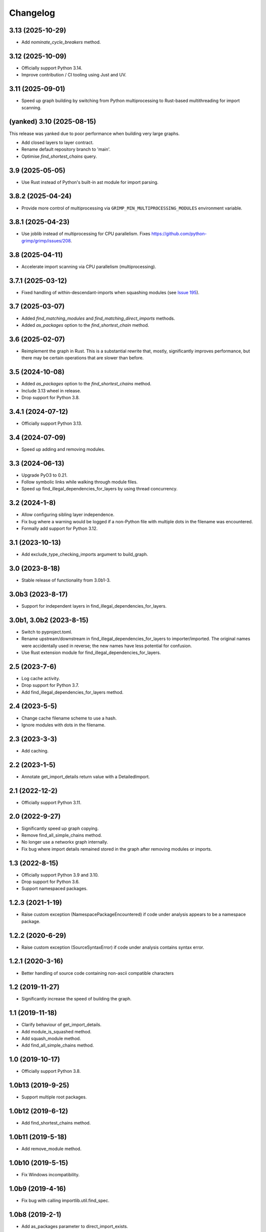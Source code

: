 
Changelog
=========

3.13 (2025-10-29)
-----------------

* Add `nominate_cycle_breakers` method.

3.12 (2025-10-09)
-----------------

* Officially support Python 3.14.
* Improve contribution / CI tooling using Just and UV.

3.11 (2025-09-01)
-----------------

* Speed up graph building by switching from Python multiprocessing to Rust-based multithreading
  for import scanning.

(yanked) 3.10 (2025-08-15)
--------------------------

This release was yanked due to poor performance when building very large graphs.

* Add closed layers to layer contract.
* Rename default repository branch to 'main'.
* Optimise `find_shortest_chains` query.

3.9 (2025-05-05)
----------------

* Use Rust instead of Python's built-in ast module for import parsing.

3.8.2 (2025-04-24)
------------------

* Provide more control of multiprocessing via ``GRIMP_MIN_MULTIPROCESSING_MODULES``
  environment variable.

3.8.1 (2025-04-23)
------------------

* Use joblib instead of multiprocessing for CPU parallelism. Fixes https://github.com/python-grimp/grimp/issues/208.

3.8 (2025-04-11)
----------------

* Accelerate import scanning via CPU parallelism (multiprocessing).

3.7.1 (2025-03-12)
------------------

* Fixed handling of within-descendant-imports when squashing modules (see `Issue 195 <https://github.com/python-grimp/grimp/issues/195>`_).

3.7 (2025-03-07)
----------------

* Added `find_matching_modules` and `find_matching_direct_imports` methods.
* Added `as_packages` option to the `find_shortest_chain` method.

3.6 (2025-02-07)
----------------

* Reimplement the graph in Rust. This is a substantial rewrite that, mostly, significantly
  improves performance, but there may be certain operations that are slower than before.

3.5 (2024-10-08)
----------------

* Added `as_packages` option to the `find_shortest_chains` method.
* Include 3.13 wheel in release.
* Drop support for Python 3.8.

3.4.1 (2024-07-12)
------------------

* Officially support Python 3.13.

3.4 (2024-07-09)
----------------

* Speed up adding and removing modules.

3.3 (2024-06-13)
----------------

* Upgrade PyO3 to 0.21.
* Follow symbolic links while walking through module files.
* Speed up find_illegal_dependencies_for_layers by using thread concurrency.

3.2 (2024-1-8)
--------------

* Allow configuring sibling layer independence.
* Fix bug where a warning would be logged if a non-Python file with multiple dots
  in the filename was encountered.
* Formally add support for Python 3.12.

3.1 (2023-10-13)
----------------

* Add exclude_type_checking_imports argument to build_graph.

3.0 (2023-8-18)
---------------

* Stable release of functionality from 3.0b1-3.

3.0b3 (2023-8-17)
-----------------

* Support for independent layers in find_illegal_dependencies_for_layers.

3.0b1, 3.0b2 (2023-8-15)
------------------------

* Switch to pyproject.toml.
* Rename upstream/downstream in find_illegal_dependencies_for_layers to importer/imported.
  The original names were accidentally used in reverse; the new names have less potential for confusion.
* Use Rust extension module for find_illegal_dependencies_for_layers.

2.5 (2023-7-6)
--------------

* Log cache activity.
* Drop support for Python 3.7.
* Add find_illegal_dependencies_for_layers method.

2.4 (2023-5-5)
--------------

* Change cache filename scheme to use a hash.
* Ignore modules with dots in the filename.

2.3 (2023-3-3)
--------------

* Add caching.

2.2 (2023-1-5)
--------------

* Annotate get_import_details return value with a DetailedImport.

2.1 (2022-12-2)
---------------

* Officially support Python 3.11.

2.0 (2022-9-27)
---------------

* Significantly speed up graph copying.
* Remove find_all_simple_chains method.
* No longer use a networkx graph internally.
* Fix bug where import details remained stored in the graph after removing modules or imports.

1.3 (2022-8-15)
---------------
* Officially support Python 3.9 and 3.10.
* Drop support for Python 3.6.
* Support namespaced packages.

1.2.3 (2021-1-19)
-----------------
* Raise custom exception (NamespacePackageEncountered) if code under analysis appears to be a namespace package.

1.2.2 (2020-6-29)
-----------------
* Raise custom exception (SourceSyntaxError) if code under analysis contains syntax error.

1.2.1 (2020-3-16)
-----------------
* Better handling of source code containing non-ascii compatible characters

1.2 (2019-11-27)
----------------
* Significantly increase the speed of building the graph.

1.1 (2019-11-18)
----------------
* Clarify behaviour of get_import_details.
* Add module_is_squashed method.
* Add squash_module method.
* Add find_all_simple_chains method.

1.0 (2019-10-17)
----------------
* Officially support Python 3.8.

1.0b13 (2019-9-25)
------------------
* Support multiple root packages.

1.0b12 (2019-6-12)
------------------
* Add find_shortest_chains method.

1.0b11 (2019-5-18)
------------------
* Add remove_module method.

1.0b10 (2019-5-15)
------------------
* Fix Windows incompatibility.

1.0b9 (2019-4-16)
-----------------
* Fix bug with calling importlib.util.find_spec.

1.0b8 (2019-2-1)
----------------
* Add as_packages parameter to direct_import_exists.

1.0b7 (2019-1-21)
-----------------
* Add count_imports method.

1.0b6 (2019-1-20)
-----------------
* Support building the graph with external packages.

1.0b5 (2019-1-12)
-----------------
* Rename get_shortest_path to get_shortest_chain.
* Rename path_exists to chain_exists.
* Rename and reorder the kwargs for get_shortest_chain and chain_exists.
* Raise ValueError if modules with shared descendants are passed to chain_exists if as_packages=True.

1.0b4 (2019-1-7)
----------------
* Improve repr of ImportGraph.
* Fix bug with find_shortest_path using upstream/downstream the wrong way around.

1.0b3 (2018-12-16)
------------------
* Fix bug with analysing relative imports from within __init__.py files.
* Stop skipping analysing packages called ``migrations``.
* Deal with invalid imports by warning instead of raising an exception.
* Rename NetworkXBackedImportGraph to ImportGraph.

1.0b2 (2018-12-12)
------------------
* Fix PyPI readme rendering.

1.0b1 (2018-12-08)
------------------
* Implement core functionality.

0.0.1 (2018-11-05)
------------------
* Release blank project on PyPI.
